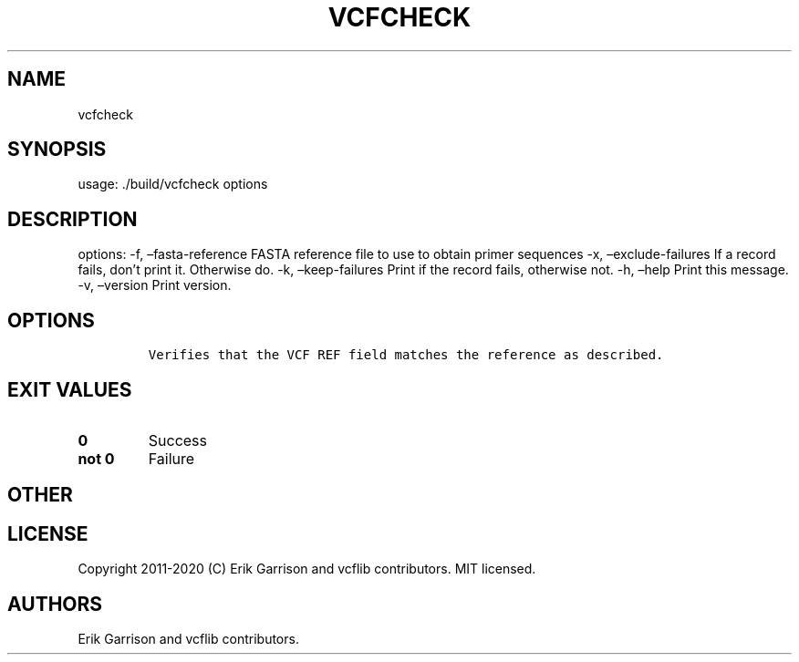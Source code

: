 .\" Automatically generated by Pandoc 2.7.3
.\"
.TH "VCFCHECK" "1" "" "vcfcheck (vcflib)" "vcfcheck (VCF unknown)"
.hy
.SH NAME
.PP
vcfcheck
.SH SYNOPSIS
.PP
usage: ./build/vcfcheck options
.SH DESCRIPTION
.PP
options: -f, \[en]fasta-reference FASTA reference file to use to obtain
primer sequences -x, \[en]exclude-failures If a record fails, don\[cq]t
print it.
Otherwise do.
-k, \[en]keep-failures Print if the record fails, otherwise not.
-h, \[en]help Print this message.
-v, \[en]version Print version.
.SH OPTIONS
.IP
.nf
\f[C]


Verifies that the VCF REF field matches the reference as described.
\f[R]
.fi
.SH EXIT VALUES
.TP
.B \f[B]0\f[R]
Success
.TP
.B \f[B]not 0\f[R]
Failure
.SH OTHER
.SH LICENSE
.PP
Copyright 2011-2020 (C) Erik Garrison and vcflib contributors.
MIT licensed.
.SH AUTHORS
Erik Garrison and vcflib contributors.
